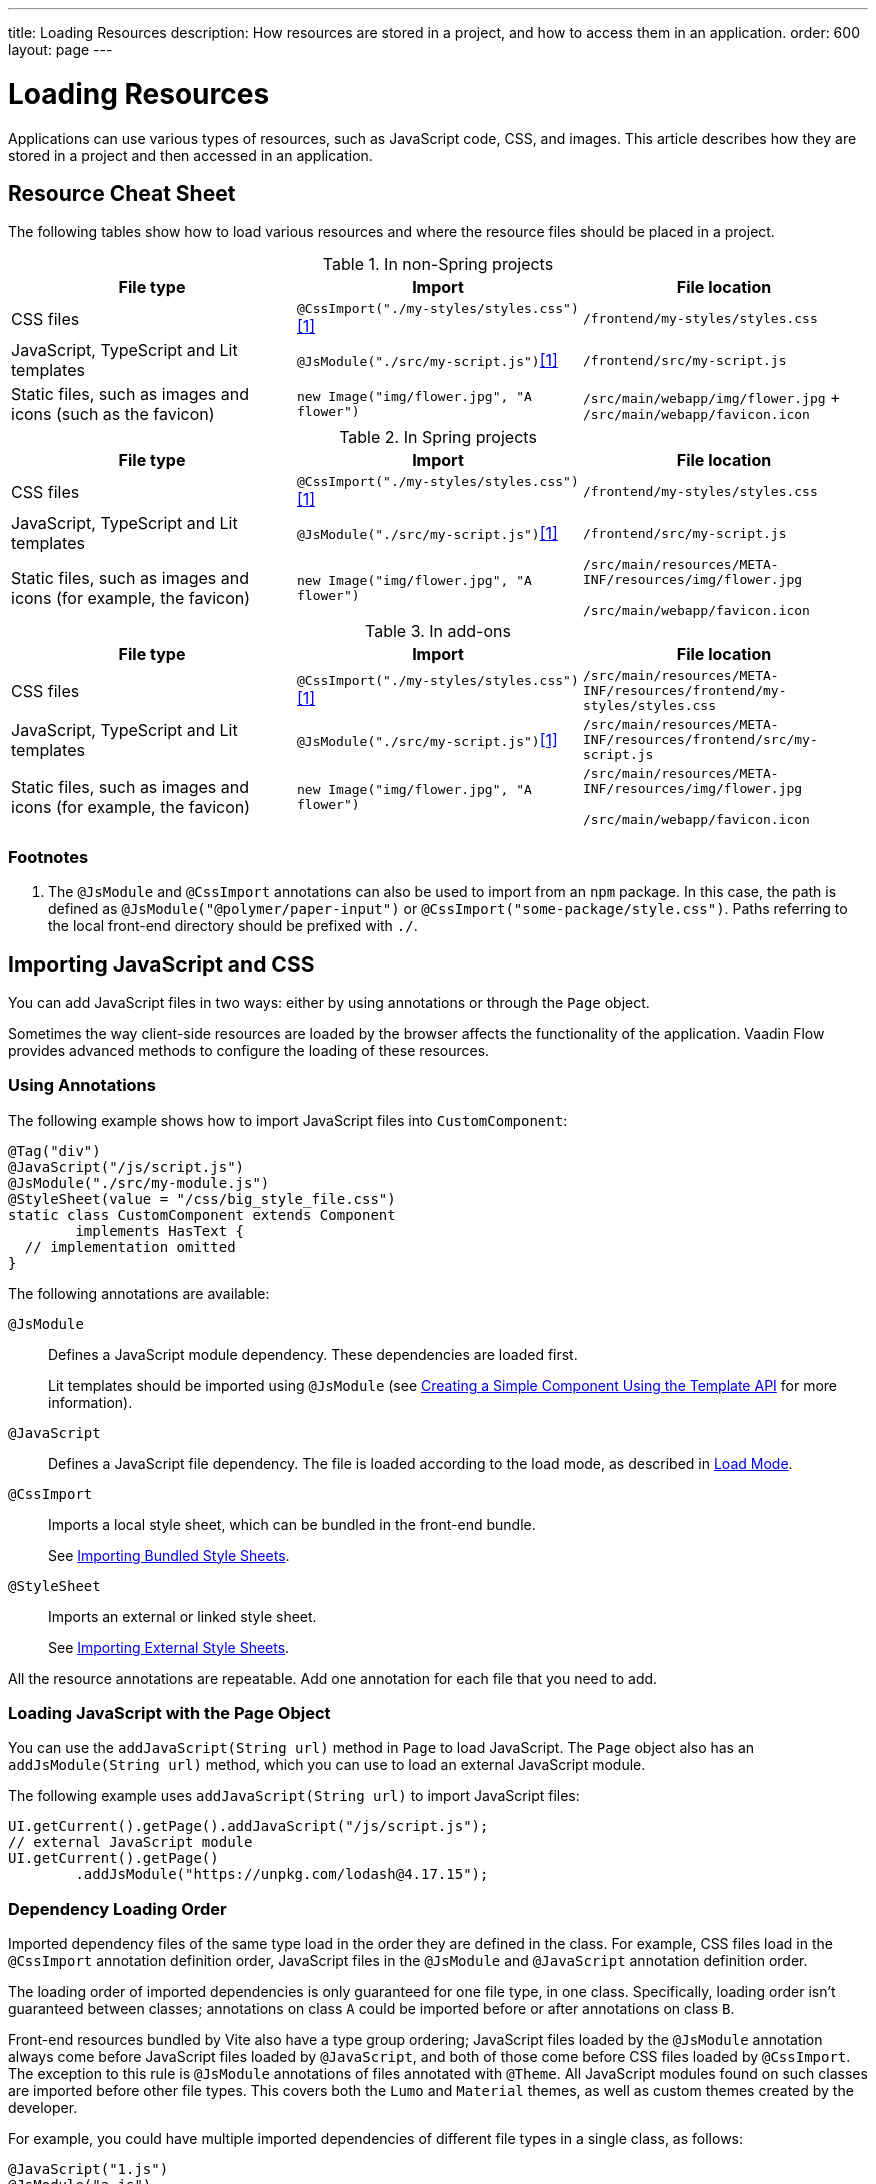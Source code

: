---
title: Loading Resources
description: How resources are stored in a project, and how to access them in an application.
order: 600
layout: page
---

[[flow.loading-resources]]
= Loading Resources

Applications can use various types of resources, such as JavaScript code, CSS, and images.
This article describes how they are stored in a project and then accessed in an application.

== Resource Cheat Sheet

The following tables show how to load various resources and where the resource files should be placed in a project.

.In non-Spring projects
|===
|File type |Import |File location

|CSS files
|`@CssImport("./my-styles/styles.css")`<<foot-1,[1]>>
|`/frontend/my-styles/styles.css`

|JavaScript, TypeScript and Lit templates
|`@JsModule("./src/my-script.js")`<<foot-1,[1]>>
|`/frontend/src/my-script.js`

|Static files, such as images and icons (such as the favicon)
|`new Image("img/flower.jpg", "A flower")`
|`/src/main/webapp/img/flower.jpg`
+
`/src/main/webapp/favicon.icon`
|===

.In Spring projects
|===
|File type |Import |File location

|CSS files
|`@CssImport("./my-styles/styles.css")`<<foot-1,[1]>>
|`/frontend/my-styles/styles.css`

|JavaScript, TypeScript and Lit templates
|`@JsModule("./src/my-script.js")`<<foot-1,[1]>>
|`/frontend/src/my-script.js`

|Static files, such as images and icons (for example, the favicon)
|`new Image("img/flower.jpg", "A flower")`
|
`/src/main/resources/META-INF/resources/img/flower.jpg`

`/src/main/webapp/favicon.icon`
|===

.In add-ons
|===
|File type |Import |File location

|CSS files
|`@CssImport("./my-styles/styles.css")`<<foot-1,[1]>>
|`/src/main/resources/META-INF/resources/frontend/my-styles/styles.css`

|JavaScript, TypeScript and Lit templates
|`@JsModule("./src/my-script.js")`<<foot-1,[1]>>
|`/src/main/resources/META-INF/resources/frontend/src/my-script.js`

|Static files, such as images and icons (for example, the favicon)
|`new Image("img/flower.jpg", "A flower")`
|
`/src/main/resources/META-INF/resources/img/flower.jpg`

`/src/main/webapp/favicon.icon`
|===

=== Footnotes

[[foot-1]]
. The `@JsModule` and `@CssImport` annotations can also be used to import from an `npm` package.
In this case, the path is defined as `@JsModule("@polymer/paper-input")` or `@CssImport("some-package/style.css")`.
Paths referring to the local front-end directory should be prefixed with `./`.

== Importing JavaScript and CSS

You can add JavaScript files in two ways: either by using annotations or through the [classname]`Page` object.

Sometimes the way client-side resources are loaded by the browser affects the functionality of the application.
Vaadin Flow provides advanced methods to configure the loading of these resources.

=== Using Annotations

The following example shows how to import JavaScript files into [classname]`CustomComponent`:

[source,java]
----
@Tag("div")
@JavaScript("/js/script.js")
@JsModule("./src/my-module.js")
@StyleSheet(value = "/css/big_style_file.css")
static class CustomComponent extends Component
        implements HasText {
  // implementation omitted
}
----

The following annotations are available:

`@JsModule`::
Defines a JavaScript module dependency.
These dependencies are loaded first.
+
Lit templates should be imported using `@JsModule` (see <<{articles}/create-ui/templates/basic#,Creating a Simple Component Using the Template API>> for more information).

`@JavaScript`::
Defines a JavaScript file dependency.
The file is loaded according to the load mode, as described in <<flow.loading-resources.load-mode>>.

`@CssImport`::
Imports a local style sheet, which can be bundled in the front-end bundle.
+
See <<{articles}/styling/advanced/importing-stylesheets#importing.bundled,Importing Bundled Style Sheets>>.

`@StyleSheet`::
Imports an external or linked style sheet.
+
See <<{articles}/styling/advanced/importing-stylesheets#importing.external,Importing External Style Sheets>>.

All the resource annotations are repeatable.
Add one annotation for each file that you need to add.


=== Loading JavaScript with the Page Object

You can use the [methodname]`addJavaScript(String url)` method in [classname]`Page` to load JavaScript.
The [classname]`Page` object also has an [methodname]`addJsModule(String url)` method, which you can use to load an external JavaScript module.

The following example uses [methodname]`addJavaScript(String url)` to import JavaScript files:

[source,java]
----
UI.getCurrent().getPage().addJavaScript("/js/script.js");
// external JavaScript module
UI.getCurrent().getPage()
        .addJsModule("https://unpkg.com/lodash@4.17.15");
----

=== Dependency Loading Order

Imported dependency files of the same type load in the order they are defined in the class.
For example, CSS files load in the `@CssImport` annotation definition order, JavaScript files in the `@JsModule` and `@JavaScript` annotation definition order.

The loading order of imported dependencies is only guaranteed for one file type, in one class.
Specifically, loading order isn't guaranteed between classes; annotations on class `A` could be imported before or after annotations on class `B`.

Front-end resources bundled by Vite also have a type group ordering; JavaScript files loaded by the `@JsModule` annotation always come before JavaScript files loaded by `@JavaScript`, and both of those come before CSS files loaded by `@CssImport`.
The exception to this rule is `@JsModule` annotations of files annotated with `@Theme`.
All JavaScript modules found on such classes are imported before other file types.
This covers both the `Lumo` and `Material` themes, as well as custom themes created by the developer.


For example, you could have multiple imported dependencies of different file types in a single class, as follows:

[source,java]
----
@JavaScript("1.js")
@JsModule("a.js")
@CssImport("1.css")
@JavaScript("2.js")
@JsModule("b.js")
@CssImport("2.css")
static class OrderedDependencies extends Div {
}
----

The loading order of the files would be: `a.js`, `b.js`, `1.js`, `2.js`, `1.css`, and `2.css`.

Imports on other classes could be before or after the imports present here (within each file group).

You can control the load order of dependencies of different file types by adding imports within a JavaScript import.

In the following example, using JavaScript imports ensures that [filename]`custom-css.js` runs before [filename]`javascript-file.js`.
The [filename]`custom-css.js` code uses the technique for wrapping CSS into JavaScript presented in <<{articles}/styling/advanced/importing-stylesheets#importing, Importing Style Sheets>>.

[source,javascript]
----
import '../styles/custom-css.js';
import './javascript-file.js';
----

[[flow.loading-resources.load-mode]]
=== Load Mode

Resources referenced with annotations or loaded with the methods in the [classname]`Page` object can be imported with different levels of "eagerness".
This is controlled with the _load mode_.

The load mode doesn't affect files that are bundled by Vite.
These files are included into the front-end resource bundle and are available after the bundle has been loaded.

Three load modes are available:

`LoadMode.EAGER` (default)::
This is the default load mode for all dependencies.
The "eager" mode ensures that the dependency is loaded as soon as possible, and before the initial page load.
+
The "eager" mode is suitable in most cases.
Use it if you are unsure which mode to use.

`LoadMode.INLINE`::
The dependencies are included inline in the body of the page.
This mode eliminates round trips when fetching dependencies.
// TODO How to catch exception for annotation?
If the contents cannot be fetched, an exception is thrown and loading stops.
+
[NOTE]
Pay attention to URLs used for inline dependencies; the URLs may change and could be incorrect after loading.

`LoadMode.LAZY`::
The dependencies are loaded in the background, after all eager and inline dependencies have loaded.
"Lazy" dependency loading is independent of page initialization.
+
"Lazy" mode is suitable when you need to load the dependency, but it isn't important *when* it's loaded.

You can give the load mode as a parameter for annotations that load the resources.

The following example shows how to use annotations to add resource files:

[source,java]
----
@Tag("div")
@StyleSheet(value = "/css/big_style_file.css",
        loadMode = LoadMode.INLINE)
@JavaScript(value = "/js/animation.js",
        loadMode = LoadMode.LAZY)
public class MainLayout extends Component {
    // implementation omitted
}
----

When loading resources with the [classname]`Page` object, you can use the following methods:

* [methodname]`addStyleSheet(String url, LoadMode loadMode)`
* [methodname]`addJavaScript(String url, LoadMode loadMode)`

For example:

[source,java]
----
  public MainLayout() {
      UI.getCurrent().getPage().addStyleSheet(
            "/css/big_style_file.css", LoadMode.INLINE);
      UI.getCurrent().getPage().addJavaScript(
            "/js/animation.js", LoadMode.LAZY);
  }
}
----


=== Load-Order Guarantees

All "eager" and inline dependencies are guaranteed to load before "lazy" dependencies.

For example, a component could use JavaScript animation, say [filename]`/js/animation.js`.
It's optional and not required to display when the page is loaded.
You can postpone its loading, giving priority to other resources.

Dependencies with the same load mode are guaranteed to load in the order defined in the component.
This is true for all load modes.


== Storing Resources

Resources can be loaded as individual files or bundled into the front-end bundle that also includes all Vaadin web components and other resources.

=== Bundled Front-End Resources

Vaadin bundles all the web components used in an application into a single front-end bundle file, which can be loaded efficiently when the application page is loaded.
You can include your own files into the bundle as well.

Static resources that are bundled using Vite and referenced with the `@JavaScript`, `@JsModule`, and `@CssImport` annotations should be placed under `{project directory}/frontend`.
This includes normal JavaScript and TypeScript files, Lit template files, and CSS files.
When importing files using these annotations, prefix the path with `./`, which signifies the `frontend/` directory.
For example, a CSS file [filename]`my-custom.css` under [filename]`{project directory}/frontend/styles/my-custom.css` would be referenced `@CssImport("./styles/my-custom.css")`.

If the `./` prefix is missing from an `@JsModule` annotation, the import is treated as a reference to an `npm` module under the `node_modules/` folder.

=== Static Resources

This section covers static resource locations for resources that shouldn't be bundled by Vite.

You can place your resource files (CSS style sheets and JavaScript files, and other static resources) in any folder in your Web Archive (`WAR`) file, except `/VAADIN`, which is reserved for internal framework use.

[classname]`VaadinServlet` handles static resource requests, if you have mapped it to `/*`.
If not, the servlet container takes care of static resource requests.

If you use relative URLs, it's irrelevant whether your application is deployed in the root context (for example `\http://mysite.com/`) or in a sub-context (for example `\http://mysite.com/myapp/`).
Relative URLs are resolved using the page base URI, which is always set to match the servlet URL.

=== Using a Servlet Path

If you use a servlet path for the servlet, for example `\http://mysite.com/myapp/myservlet/`, you need to take the servlet path into account when including resources.
This is because the base URI is `\http://mysite.com/myapp/myservlet/`, but static resources are deployed at `\http://mysite.com/myapp/`.

You can use the `context://` protocol, with the [methodname]`Page.addStyleSheet()` method, for example.
This ensures that the URL is relative to the context path.
This protocol is only supported when including resources.

When you configure an element, for example setting the `src` attribute for an `<img>`, you cannot use the `context://` protocol.

Your options are:

* Take the servlet path into account with your relative URL, for example `../images/logo.png`.
* Use an absolute URL, for example `/myapp/images/logo.png`.
* Deploy your static resources in a directory that matches your servlet path, for example `/myservlet/`.


[discussion-id]`BD9C05A7-0745-481C-B85B-D59B992A05BC`
